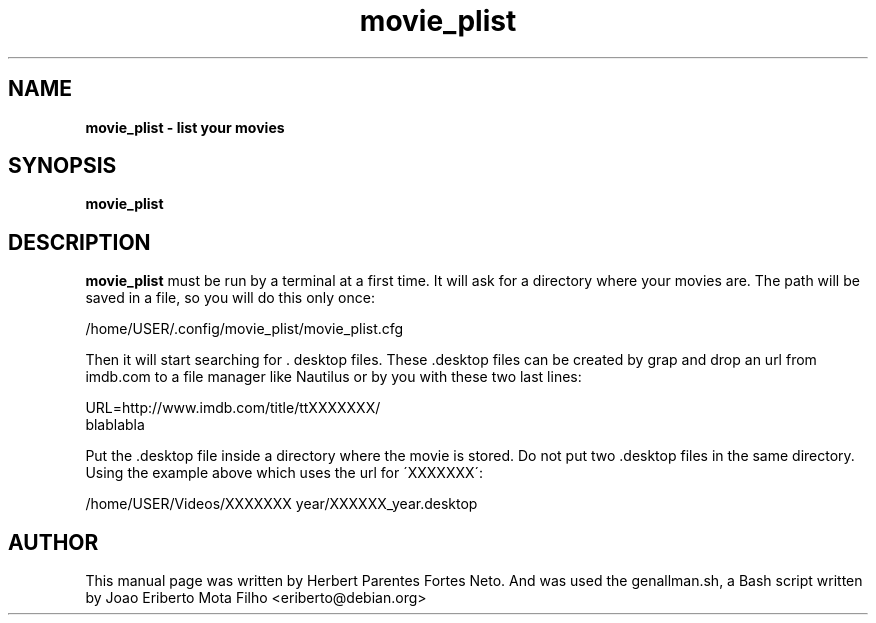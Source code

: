 .TH movie_plist "1"  "Dec 2016" "MOVIE_PLIST 20170426" "List Your Movies"
.\" Text automatically generated by txt2man
.SH NAME
\fBmovie_plist \- list your movies
.SH SYNOPSIS
.nf
.fam C
 \fBmovie_plist\fP
.fam T
.fi
.fam T
.fi
.SH DESCRIPTION
\fBmovie_plist\fP must be run by a terminal at a first time. It will ask
for a directory where your movies are. The path will be saved in a file,
so you will do this only once:
.PP
  /home/USER/.config/movie_plist/movie_plist.cfg
.PP
Then it will start searching for . desktop files. These .desktop files can
be created by grap and drop an url from imdb.com to a file manager like
Nautilus or by you with these two last lines:
.PP
URL=http://www.imdb.com/title/ttXXXXXXX/
.fi
blablabla
.PP
Put the .desktop file inside a directory where the movie is stored. Do not
put two .desktop files in the same directory. Using the example above which
uses the url for \'XXXXXXX\':
.PP
/home/USER/Videos/XXXXXXX year/XXXXXX_year.desktop
.PP
.SH AUTHOR
This manual page was written by Herbert Parentes Fortes Neto. And was used
the genallman.sh, a Bash script written by Joao Eriberto Mota Filho
<eriberto@debian.org>
.RE
.PP


